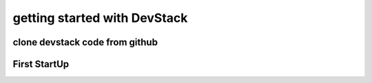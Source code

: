 getting started with DevStack
==========================================================
clone devstack code from github
----------------------------------------------------------





First StartUp
----------------------------------------------------------
.. image:: [[image/devstack-scr-from-20140114061009.png]]


 